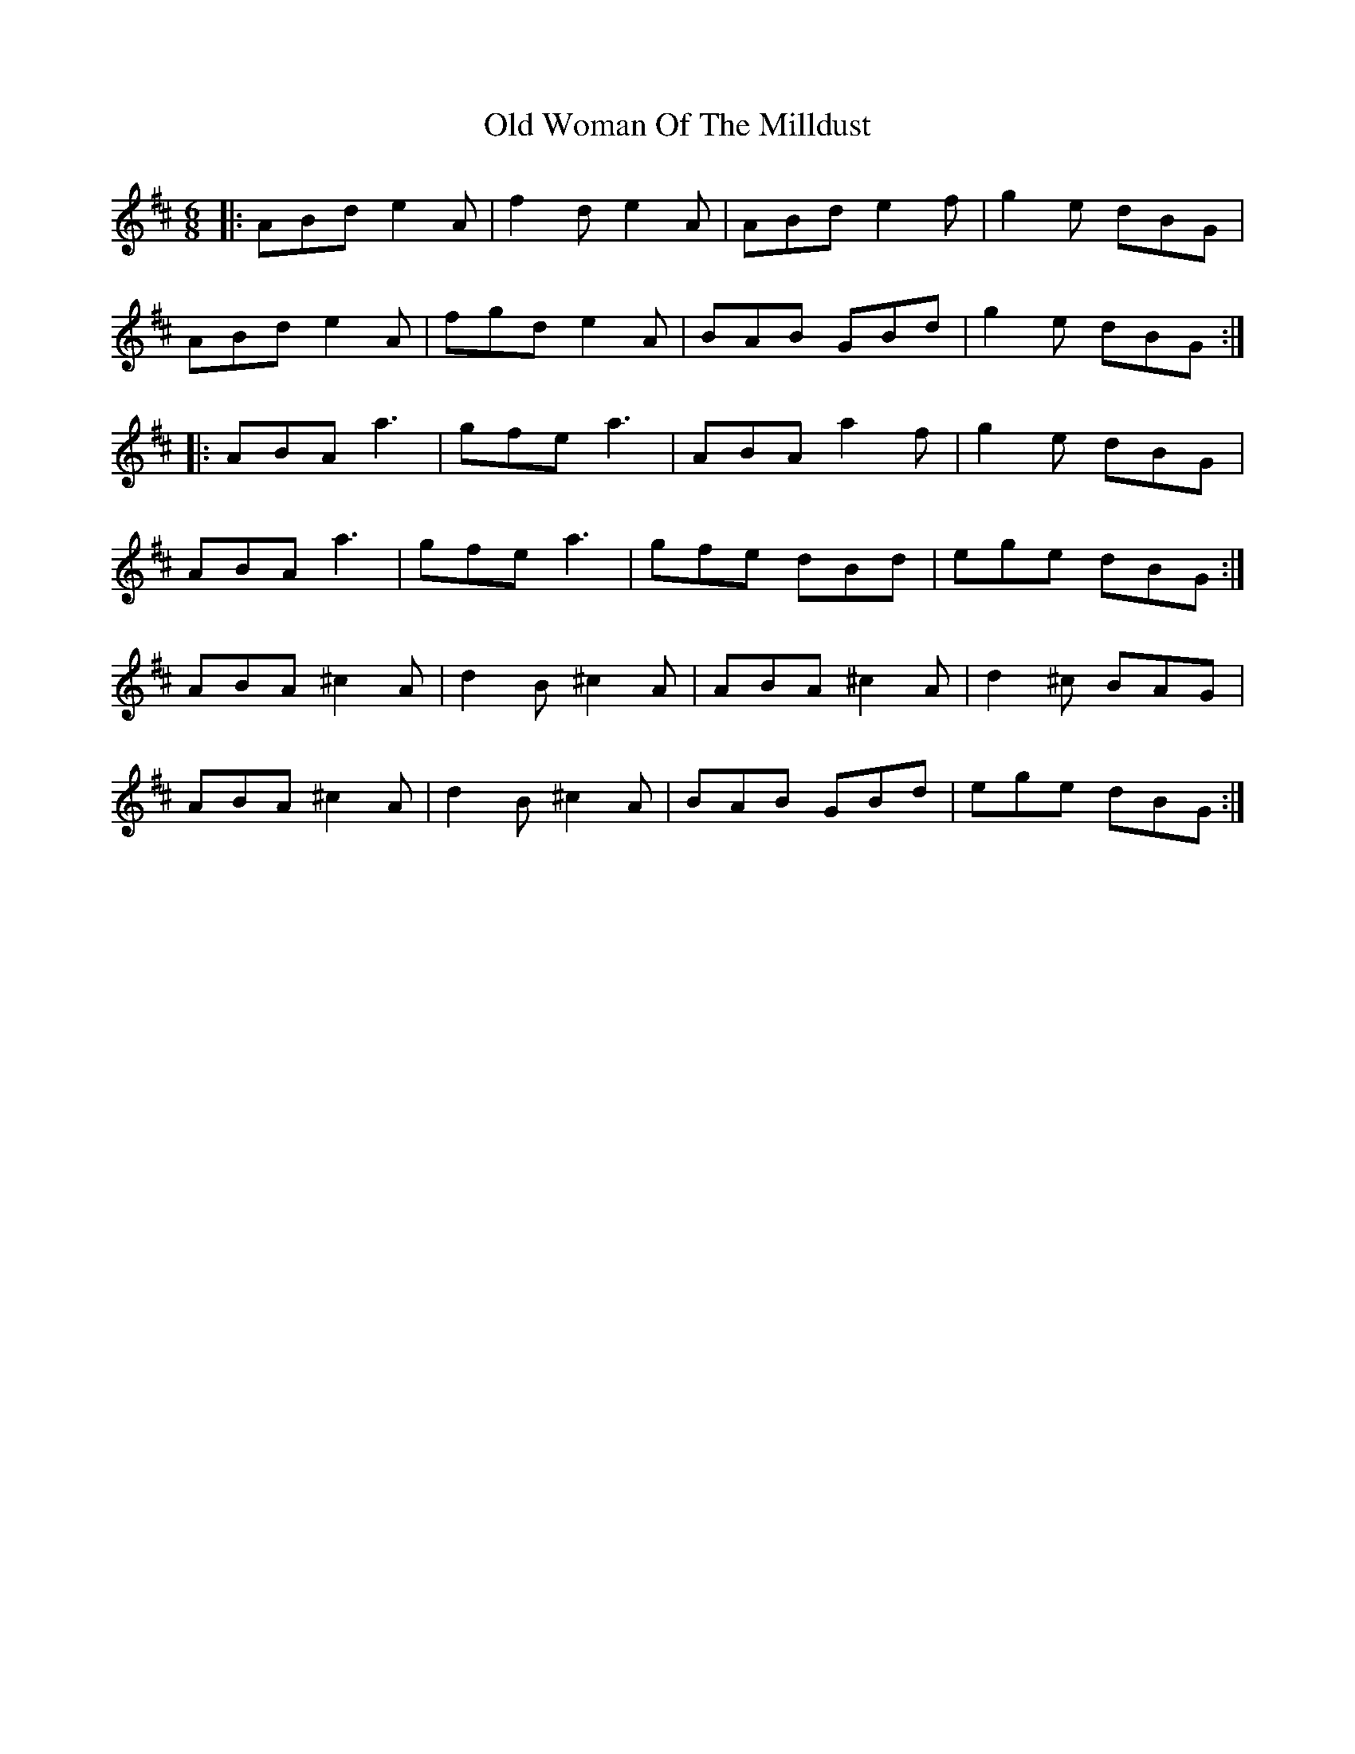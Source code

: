 X: 30482
T: Old Woman Of The Milldust
R: jig
M: 6/8
K: Amixolydian
|:ABd e2A|f2d e2A|ABd e2f|g2e dBG|
ABd e2A|fgd e2A|BAB GBd|g2e dBG:|
|:ABA a3|gfe a3|ABA a2f|g2e dBG|
ABA a3|gfe a3|gfe dBd|ege dBG:|
ABA ^c2A|d2B ^c2A|ABA ^c2A|d2^c BAG|
ABA ^c2A|d2B ^c2A|BAB GBd|ege dBG:|

